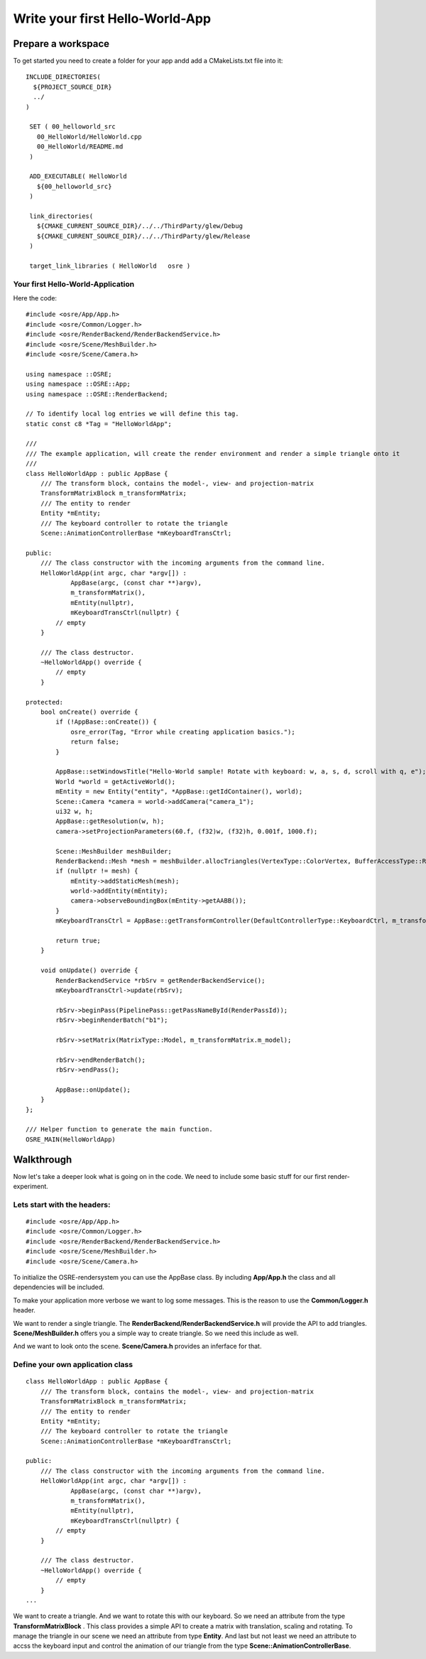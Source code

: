 ================================
Write your first Hello-World-App
================================

Prepare a workspace
===================
To get started you need to create a folder for your app andd add a CMakeLists.txt file into it:

::

   INCLUDE_DIRECTORIES(
     ${PROJECT_SOURCE_DIR}
     ../
   )

    SET ( 00_helloworld_src
      00_HelloWorld/HelloWorld.cpp
      00_HelloWorld/README.md
    )

    ADD_EXECUTABLE( HelloWorld
      ${00_helloworld_src}
    )

    link_directories(
      ${CMAKE_CURRENT_SOURCE_DIR}/../../ThirdParty/glew/Debug
      ${CMAKE_CURRENT_SOURCE_DIR}/../../ThirdParty/glew/Release
    )

    target_link_libraries ( HelloWorld   osre )

::

Your first Hello-World-Application
----------------------------------
Here the code:

::

    #include <osre/App/App.h>
    #include <osre/Common/Logger.h>
    #include <osre/RenderBackend/RenderBackendService.h>
    #include <osre/Scene/MeshBuilder.h>
    #include <osre/Scene/Camera.h>

    using namespace ::OSRE;
    using namespace ::OSRE::App;
    using namespace ::OSRE::RenderBackend;

    // To identify local log entries we will define this tag.
    static const c8 *Tag = "HelloWorldApp";

    ///
    /// The example application, will create the render environment and render a simple triangle onto it
    ///
    class HelloWorldApp : public AppBase {
        /// The transform block, contains the model-, view- and projection-matrix
        TransformMatrixBlock m_transformMatrix;
        /// The entity to render
        Entity *mEntity;
        /// The keyboard controller to rotate the triangle
        Scene::AnimationControllerBase *mKeyboardTransCtrl;

    public:
        /// The class constructor with the incoming arguments from the command line.
        HelloWorldApp(int argc, char *argv[]) :
                AppBase(argc, (const char **)argv),
                m_transformMatrix(),
                mEntity(nullptr),
                mKeyboardTransCtrl(nullptr) {
            // empty
        }

        /// The class destructor.
        ~HelloWorldApp() override {
            // empty
        }

    protected:
        bool onCreate() override {
            if (!AppBase::onCreate()) {
	        osre_error(Tag, "Error while creating application basics.");
                return false;
            }

            AppBase::setWindowsTitle("Hello-World sample! Rotate with keyboard: w, a, s, d, scroll with q, e");
            World *world = getActiveWorld();
            mEntity = new Entity("entity", *AppBase::getIdContainer(), world);
            Scene::Camera *camera = world->addCamera("camera_1");
            ui32 w, h;
            AppBase::getResolution(w, h);        
            camera->setProjectionParameters(60.f, (f32)w, (f32)h, 0.001f, 1000.f);

            Scene::MeshBuilder meshBuilder;
            RenderBackend::Mesh *mesh = meshBuilder.allocTriangles(VertexType::ColorVertex, BufferAccessType::ReadOnly).getMesh();
            if (nullptr != mesh) {
                mEntity->addStaticMesh(mesh);
                world->addEntity(mEntity);            
                camera->observeBoundingBox(mEntity->getAABB());
            }
            mKeyboardTransCtrl = AppBase::getTransformController(DefaultControllerType::KeyboardCtrl, m_transformMatrix);

            return true;
        }

        void onUpdate() override {
            RenderBackendService *rbSrv = getRenderBackendService();
            mKeyboardTransCtrl->update(rbSrv);

            rbSrv->beginPass(PipelinePass::getPassNameById(RenderPassId));
            rbSrv->beginRenderBatch("b1");

            rbSrv->setMatrix(MatrixType::Model, m_transformMatrix.m_model);

            rbSrv->endRenderBatch();
            rbSrv->endPass();

            AppBase::onUpdate();
        }
    };

    /// Helper function to generate the main function.
    OSRE_MAIN(HelloWorldApp)

::

Walkthrough
===========
Now let's take a deeper look what is going on in the code. We need to include some basic stuff for our first render-experiment.

Lets start with the headers:
----------------------------
::

    #include <osre/App/App.h>
    #include <osre/Common/Logger.h>
    #include <osre/RenderBackend/RenderBackendService.h>
    #include <osre/Scene/MeshBuilder.h>
    #include <osre/Scene/Camera.h>

::

To initialize the OSRE-rendersystem you can use the AppBase class. By including **App/App.h** the class and all dependencies will be included.

To make your application more verbose we want to log some messages. This is the reason to use the **Common/Logger.h** header. 

We want to render a single triangle. The **RenderBackend/RenderBackendService.h** will provide the API to add triangles. **Scene/MeshBuilder.h** offers
you a simple way to create triangle. So we need this include as well. 

And we want to look onto the scene. **Scene/Camera.h** provides an inferface for that.

Define your own application class
---------------------------------

::

    class HelloWorldApp : public AppBase {
        /// The transform block, contains the model-, view- and projection-matrix
        TransformMatrixBlock m_transformMatrix;
        /// The entity to render
        Entity *mEntity;
        /// The keyboard controller to rotate the triangle
        Scene::AnimationControllerBase *mKeyboardTransCtrl;

    public:
        /// The class constructor with the incoming arguments from the command line.
        HelloWorldApp(int argc, char *argv[]) :
                AppBase(argc, (const char **)argv),
                m_transformMatrix(),
                mEntity(nullptr),
                mKeyboardTransCtrl(nullptr) {
            // empty
        }

        /// The class destructor.
        ~HelloWorldApp() override {
            // empty
        }
    ...

::

We want to create a triangle. And we want to rotate this with our keyboard. So we need an attribute from the type **TransformMatrixBlock** . This class
provides a simple API to create a matrix with translation, scaling and rotating.
To manage the triangle in our scene we need an attribute from type **Entity**.
And last but not least we need an attribute to accss the keyboard input and control the animation of our triangle from the type **Scene::AnimationControllerBase**.
